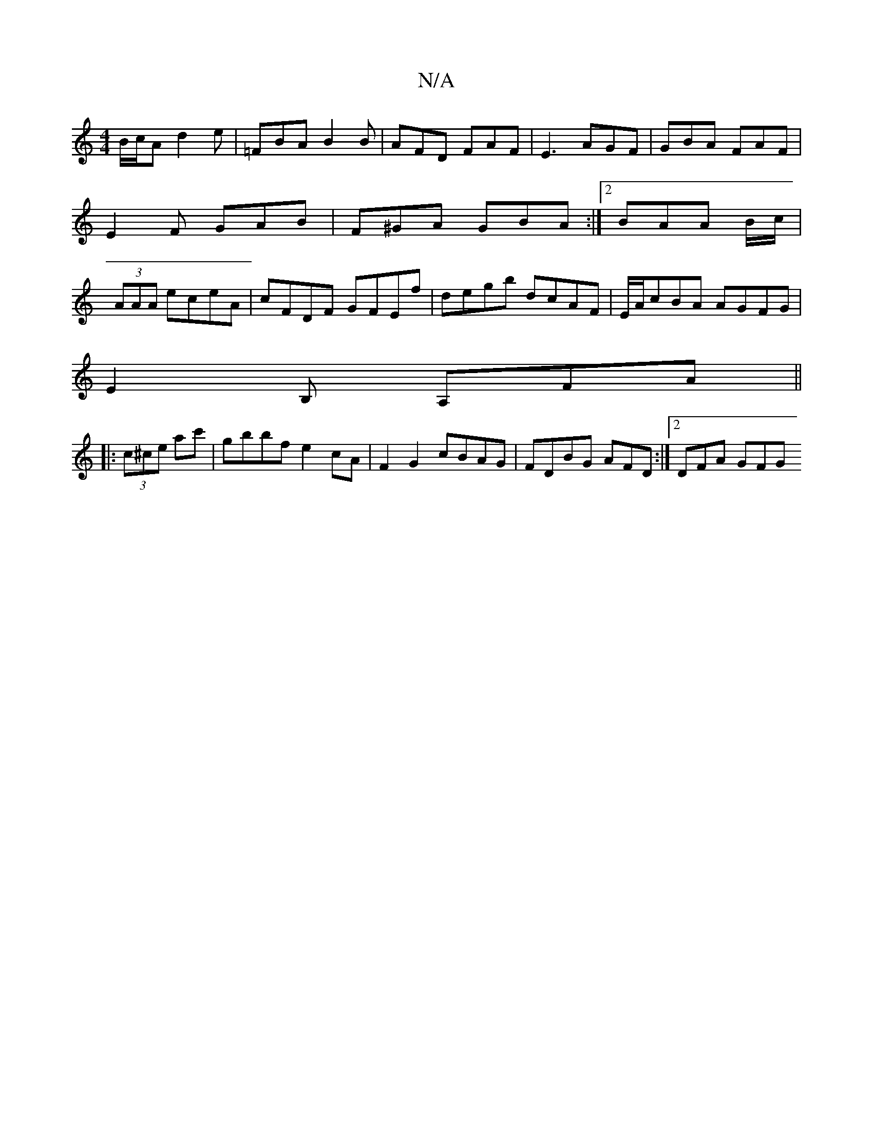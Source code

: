 X:1
T:N/A
M:4/4
R:N/A
K:Cmajor
B/c/A d2 e|=FBA B2 B | AFD FAF | E3 AGF | GBA FAF | E2 F GAB | F^GA GBA :|2 BAA B/c/|(3AAA eceA|cFDF GFEf|degb dcAF|E/A/cBA AGFG|
E2B, A,FA||
|: (3c^ce ac' | gbbf e2cA | F2G2 cBAG|FDBG AFD :|2 DFA GFG
